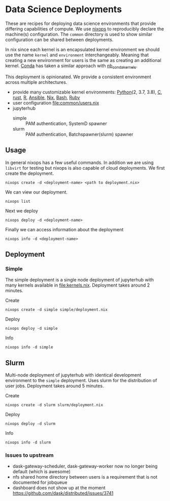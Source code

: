 * Data Science Deployments

These are recipes for deploying data science environments that provide
differing capabilities of compute. We use [[https://github.com/NixOS/nixops][nixops]] to reproducibly
declare the machine(s) configuration. The =common= directory is used
to show similar configuration can be shared between deployments.

In nix since each kernel is an encapsulated kernel environment we
should use the name =kernel= and =environment=
interchangeably. Meaning that creating a new environment for users is
the same as creating an additional kernel. [[https://docs.conda.io/en/latest/][Conda]] has taken a similar
approach with [[https://github.com/Anaconda-Platform/nb_conda_kernels][nb_conda_kernels]].

This deployment is opinionated. We provide a consistent environment
across multiple architectures.
 - provide many customizable kernel environments: [[https://github.com/ipython/ipykernel][Python]](2, 3.7, 3.8),
   [[https://github.com/brendan-rius/jupyter-c-kernel][C]], [[https://github.com/google/evcxr][rust]], [[https://github.com/IRkernel/IRkernel][R]], [[https://github.com/ansible/ansible-jupyter-kernel][Ansible]], [[https://github.com/GTrunSec/nix-kernel][Nix]], [[https://github.com/takluyver/bash_kernel][Bash]], [[https://github.com/sciruby/iruby][Ruby]]
 - user configuration [[file:common/users.nix]]
 - jupyterhub
   - simple :: PAM authentication, SystemD spawner
   - slurm :: PAM authentication, Batchspawner(slurm) spawner


** Usage

In general nixops has a few useful commands. In addition we are using
=libvirt= for testing but nixops is also capable of cloud
deployments. We first create the deployment.

#+begin_src shell
  nixops create -d <deployment-name> <path to deployment.nix>
#+end_src

We can view our deployment.

#+begin_src shell
  nixops list
#+end_src

Next we deploy

#+begin_src shell
  nixops deploy -d <deployment-name>
#+end_src

Finally we can access information about the deployment

#+begin_src shell
  nixops info -d <deployment-name>
#+end_src

** Deployment
*** Simple

The simple deployment is a single node deployment of jupyterhub with
many kernels available in [[file:kernels.nix]]. Deployment takes around 2
minutes.

Create

#+begin_src shell
  nixops create -d simple simple/deployment.nix
#+end_src

Deploy

#+begin_src shell
  nixops deploy -d simple
#+end_src

Info

#+begin_src shell
  nixops info -d simple
#+end_src

** Slurm

Multi-node deployment of jupyterhub with identical development
environment to the =simple= deployment. Uses slurm for the
distribution of user jobs. Deployment takes around 5 minutes.

Create

#+begin_src shell
  nixops create -d slurm slurm/deployment.nix
#+end_src

Deploy

#+begin_src shell
  nixops deploy -d slurm
#+end_src

Info

#+begin_src shell
  nixops info -d slurm
#+end_src

*** Issues to upstream

 - dask-gateway-scheduler, dask-gateway-worker now no longer being default (which is awesome)
 - nfs shared home directory between users is a requirement that is not documented for jobqueue
 - dashboard does not show up at the moment https://github.com/dask/distributed/issues/3741
